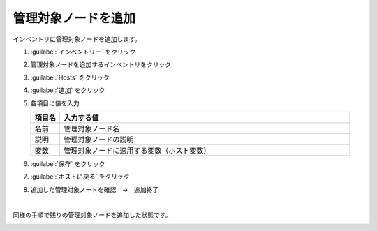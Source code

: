 .. _awx-inventory-host:

##################################################
管理対象ノードを追加
##################################################
インベントリに管理対象ノードを追加します。

#. :guilabel:`インベントリー` をクリック

   .. image:: img/2021-07-04_06h40_17.png
      :scale: 60%

#. 管理対象ノードを追加するインベントリをクリック

   .. image:: img/2021-07-04_06h40_34.png
      :scale: 60%

#. :guilabel:`Hosts` をクリック

   .. image:: img/2021-07-04_06h40_48.png
      :scale: 60%

#. :guilabel:`追加` をクリック

   .. image:: img/2021-07-04_06h41_02.png
      :scale: 60%

#. 各項目に値を入力

   .. list-table::
      :header-rows: 1
      :widths: 1, 10

      * - 項目名
        - 入力する値
      * - 名前
        - 管理対象ノード名
      * - 説明
        - 管理対象ノードの説明
      * - 変数
        - 管理対象ノードに適用する変数（ホスト変数）

   .. image:: img/2021-07-04_06h45_35.png
      :scale: 60%

#. :guilabel:`保存` をクリック

   .. image:: img/2021-07-04_06h45_55.png
      :scale: 60%

#. :guilabel:`ホストに戻る` をクリック

   .. image:: img/2021-07-04_06h46_12.png
      :scale: 60%

#. 追加した管理対象ノードを確認　→　追加終了

   .. image:: img/2021-07-04_06h46_24.png
      :scale: 60%

|

同様の手順で残りの管理対象ノードを追加した状態です。

.. image:: img/2021-07-04_06h48_23.png
      :scale: 60%
